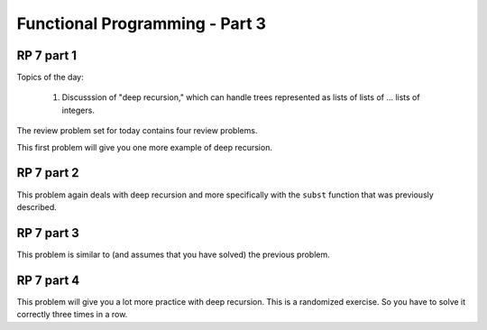 .. This file is part of the OpenDSA eTextbook project. See
.. http://algoviz.org/OpenDSA for more details.
.. Copyright (c) 2012-13 by the OpenDSA Project Contributors, and
.. distributed under an MIT open source license.

.. avmetadata:: 
   :author: David Furcy and Tom Naps

===========================================
Functional Programming - Part 3 
===========================================
.. (M 2/15/16)
   
RP 7 part 1
-----------

Topics of the day:

  1. Discusssion of "deep recursion," which can handle trees
     represented as lists of lists of ... lists of integers.

The review problem set for today contains four review problems.

This first problem will give you one more example of deep recursion.

.. avembed:: Exercises/PL/RP7part1.html ka
   :long_name: RP set #7, question #1

RP 7 part 2
-----------

This problem again deals with deep recursion and more specifically with the
``subst`` function that was previously described.

.. avembed:: Exercises/PL/RP7part2.html ka
   :long_name: RP set #7, question #2


RP 7 part 3
-----------

This problem is similar to (and assumes that you have solved) the
previous problem.

.. avembed:: Exercises/PL/RP7part3.html ka
   :long_name: RP set #7, question #3

RP 7 part 4
-----------

This problem will give you a lot more practice with deep
recursion. This is a randomized exercise. So you have to solve it
correctly three times in a row.

.. avembed:: Exercises/PL/RP7part4.html ka
   :long_name: RP set #7, question #4
